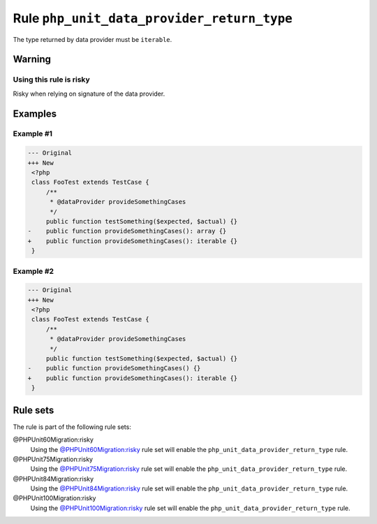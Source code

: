===========================================
Rule ``php_unit_data_provider_return_type``
===========================================

The type returned by data provider must be ``iterable``.

Warning
-------

Using this rule is risky
~~~~~~~~~~~~~~~~~~~~~~~~

Risky when relying on signature of the data provider.

Examples
--------

Example #1
~~~~~~~~~~

.. code-block:: diff

   --- Original
   +++ New
    <?php
    class FooTest extends TestCase {
        /**
         * @dataProvider provideSomethingCases
         */
        public function testSomething($expected, $actual) {}
   -    public function provideSomethingCases(): array {}
   +    public function provideSomethingCases(): iterable {}
    }

Example #2
~~~~~~~~~~

.. code-block:: diff

   --- Original
   +++ New
    <?php
    class FooTest extends TestCase {
        /**
         * @dataProvider provideSomethingCases
         */
        public function testSomething($expected, $actual) {}
   -    public function provideSomethingCases() {}
   +    public function provideSomethingCases(): iterable {}
    }

Rule sets
---------

The rule is part of the following rule sets:

@PHPUnit60Migration:risky
  Using the `@PHPUnit60Migration:risky <./../../ruleSets/PHPUnit60MigrationRisky.rst>`_ rule set will enable the ``php_unit_data_provider_return_type`` rule.

@PHPUnit75Migration:risky
  Using the `@PHPUnit75Migration:risky <./../../ruleSets/PHPUnit75MigrationRisky.rst>`_ rule set will enable the ``php_unit_data_provider_return_type`` rule.

@PHPUnit84Migration:risky
  Using the `@PHPUnit84Migration:risky <./../../ruleSets/PHPUnit84MigrationRisky.rst>`_ rule set will enable the ``php_unit_data_provider_return_type`` rule.

@PHPUnit100Migration:risky
  Using the `@PHPUnit100Migration:risky <./../../ruleSets/PHPUnit100MigrationRisky.rst>`_ rule set will enable the ``php_unit_data_provider_return_type`` rule.
